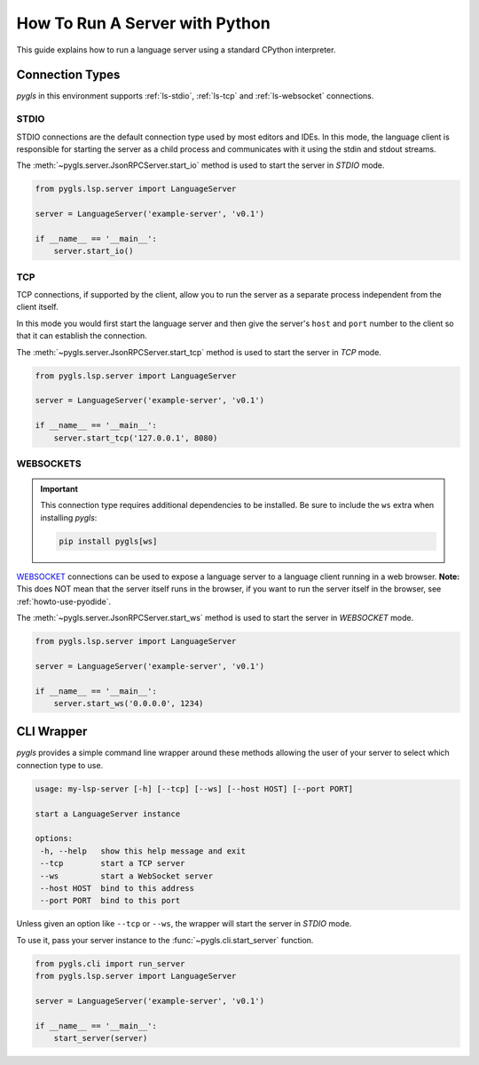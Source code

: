 .. _howto-run-server:

How To Run A Server with Python
===============================

This guide explains how to run a language server using a standard CPython interpreter.

Connection Types
----------------

*pygls* in this environment supports :ref:`ls-stdio`, :ref:`ls-tcp` and :ref:`ls-websocket` connections.

.. _ls-stdio:

STDIO
^^^^^

STDIO connections are the default connection type used by most editors and IDEs.
In this mode, the language client is responsible for starting the server as a child process and communicates with it using the stdin and stdout streams.

The :meth:`~pygls.server.JsonRPCServer.start_io` method is used to start the server in *STDIO* mode.

.. code:: python

    from pygls.lsp.server import LanguageServer

    server = LanguageServer('example-server', 'v0.1')

    if __name__ == '__main__':
        server.start_io()

.. _ls-tcp:

TCP
^^^

TCP connections, if supported by the client, allow you to run the server as a separate process independent from the client itself.

In this mode you would first start the language server and then give the server's ``host`` and ``port`` number to the client so that it can establish the connection.

The :meth:`~pygls.server.JsonRPCServer.start_tcp` method is used to start the server in *TCP* mode.


.. code:: python

    from pygls.lsp.server import LanguageServer

    server = LanguageServer('example-server', 'v0.1')

    if __name__ == '__main__':
        server.start_tcp('127.0.0.1', 8080)

.. _ls-websocket:

WEBSOCKETS
^^^^^^^^^^

.. important::

   This connection type requires additional dependencies to be installed.
   Be sure to include the ``ws`` extra when installing *pygls*:

   .. code::

      pip install pygls[ws]

`WEBSOCKET <https://developer.mozilla.org/en-US/docs/Web/API/WebSockets_API>`__ connections can be used to expose a language server to a language client running in a web browser.
**Note:** This does NOT mean that the server itself runs in the browser, if you want to run the server itself in the browser, see :ref:`howto-use-pyodide`.

The :meth:`~pygls.server.JsonRPCServer.start_ws` method is used to start the server in *WEBSOCKET* mode.

.. code:: python

    from pygls.lsp.server import LanguageServer

    server = LanguageServer('example-server', 'v0.1')

    if __name__ == '__main__':
        server.start_ws('0.0.0.0', 1234)

CLI Wrapper
-----------

*pygls* provides a simple command line wrapper around these methods allowing the user of your server to select which connection type to use.

.. code:: none

   usage: my-lsp-server [-h] [--tcp] [--ws] [--host HOST] [--port PORT]

   start a LanguageServer instance

   options:
    -h, --help   show this help message and exit
    --tcp        start a TCP server
    --ws         start a WebSocket server
    --host HOST  bind to this address
    --port PORT  bind to this port

Unless given an option like ``--tcp`` or ``--ws``, the wrapper will start the server in *STDIO* mode.

To use it, pass your server instance to the :func:`~pygls.cli.start_server` function.

.. code:: python

   from pygls.cli import run_server
   from pygls.lsp.server import LanguageServer

   server = LanguageServer('example-server', 'v0.1')

   if __name__ == '__main__':
       start_server(server)
